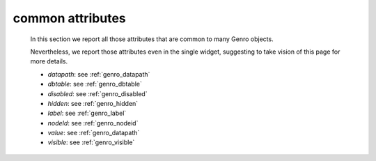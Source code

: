 .. _genro_attributes:

=================
common attributes
=================

    In this section we report all those attributes that are common to many Genro objects.

    Nevertheless, we report those attributes even in the single widget, suggesting to take vision of this page for more details.

    * *datapath*: see :ref:`genro_datapath`
    * *dbtable*: see :ref:`genro_dbtable`
    * *disabled*: see :ref:`genro_disabled`
    * *hidden*: see :ref:`genro_hidden`
    * *label*: see :ref:`genro_label`
    * *nodeId*: see :ref:`genro_nodeid`
    * *value*: see :ref:`genro_datapath`
    * *visible*: see :ref:`genro_visible`